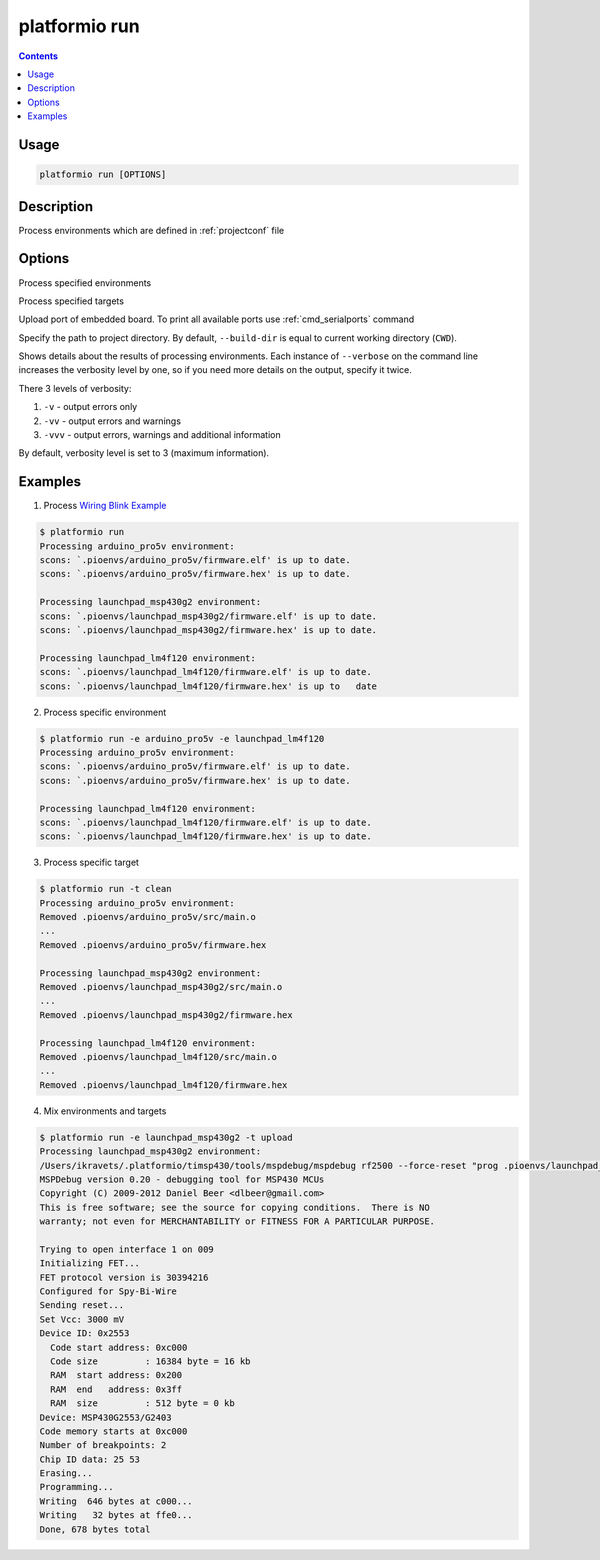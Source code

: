 .. _cmd_run:

platformio run
==============

.. contents::

Usage
-----

.. code-block:: bash

    platformio run [OPTIONS]


Description
-----------

Process environments which are defined in :ref:`projectconf` file


Options
-------

.. program:: platformio run

.. option::
    -e, --environment

Process specified environments


.. option::
    -t, --target

Process specified targets

.. option::
    --upload-port

Upload port of embedded board. To print all available ports use
:ref:`cmd_serialports` command

.. option::
    --build-dir

Specify the path to project directory. By default, ``--build-dir`` is equal to
current working directory (``CWD``).

.. option::
    -v, --verbose

Shows details about the results of processing environments. Each instance of
``--verbose`` on the command line increases the verbosity level by one, so if
you need more details on the output, specify it twice.

There 3 levels of verbosity:

1. ``-v`` - output errors only
2. ``-vv`` - output errors and warnings
3. ``-vvv`` - output errors, warnings and additional information

By default, verbosity level is set to 3 (maximum information).

Examples
--------

1. Process `Wiring Blink Example <https://github.com/platformio/platformio/tree/develop/examples/wiring-blink>`_

.. code-block::   bash

    $ platformio run
    Processing arduino_pro5v environment:
    scons: `.pioenvs/arduino_pro5v/firmware.elf' is up to date.
    scons: `.pioenvs/arduino_pro5v/firmware.hex' is up to date.

    Processing launchpad_msp430g2 environment:
    scons: `.pioenvs/launchpad_msp430g2/firmware.elf' is up to date.
    scons: `.pioenvs/launchpad_msp430g2/firmware.hex' is up to date.

    Processing launchpad_lm4f120 environment:
    scons: `.pioenvs/launchpad_lm4f120/firmware.elf' is up to date.
    scons: `.pioenvs/launchpad_lm4f120/firmware.hex' is up to   date


2. Process specific environment

.. code-block:: bash

    $ platformio run -e arduino_pro5v -e launchpad_lm4f120
    Processing arduino_pro5v environment:
    scons: `.pioenvs/arduino_pro5v/firmware.elf' is up to date.
    scons: `.pioenvs/arduino_pro5v/firmware.hex' is up to date.

    Processing launchpad_lm4f120 environment:
    scons: `.pioenvs/launchpad_lm4f120/firmware.elf' is up to date.
    scons: `.pioenvs/launchpad_lm4f120/firmware.hex' is up to date.


3. Process specific target

.. code-block:: bash

    $ platformio run -t clean
    Processing arduino_pro5v environment:
    Removed .pioenvs/arduino_pro5v/src/main.o
    ...
    Removed .pioenvs/arduino_pro5v/firmware.hex

    Processing launchpad_msp430g2 environment:
    Removed .pioenvs/launchpad_msp430g2/src/main.o
    ...
    Removed .pioenvs/launchpad_msp430g2/firmware.hex

    Processing launchpad_lm4f120 environment:
    Removed .pioenvs/launchpad_lm4f120/src/main.o
    ...
    Removed .pioenvs/launchpad_lm4f120/firmware.hex


4. Mix environments and targets

.. code-block:: bash

    $ platformio run -e launchpad_msp430g2 -t upload
    Processing launchpad_msp430g2 environment:
    /Users/ikravets/.platformio/timsp430/tools/mspdebug/mspdebug rf2500 --force-reset "prog .pioenvs/launchpad_msp430g2/firmware.hex"
    MSPDebug version 0.20 - debugging tool for MSP430 MCUs
    Copyright (C) 2009-2012 Daniel Beer <dlbeer@gmail.com>
    This is free software; see the source for copying conditions.  There is NO
    warranty; not even for MERCHANTABILITY or FITNESS FOR A PARTICULAR PURPOSE.

    Trying to open interface 1 on 009
    Initializing FET...
    FET protocol version is 30394216
    Configured for Spy-Bi-Wire
    Sending reset...
    Set Vcc: 3000 mV
    Device ID: 0x2553
      Code start address: 0xc000
      Code size         : 16384 byte = 16 kb
      RAM  start address: 0x200
      RAM  end   address: 0x3ff
      RAM  size         : 512 byte = 0 kb
    Device: MSP430G2553/G2403
    Code memory starts at 0xc000
    Number of breakpoints: 2
    Chip ID data: 25 53
    Erasing...
    Programming...
    Writing  646 bytes at c000...
    Writing   32 bytes at ffe0...
    Done, 678 bytes total
